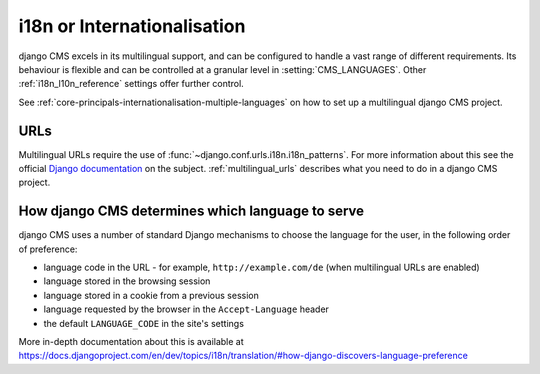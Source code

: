 .. _core-principals-internationalisation-i18n:

############################
i18n or Internationalisation
############################


django CMS excels in its multilingual support, and can be configured to handle a vast range of different requirements. Its
behaviour is flexible and can be controlled at a granular level in :setting:`CMS_LANGUAGES`. Other :ref:`i18n_l10n_reference` settings offer further control.

See :ref:`core-principals-internationalisation-multiple-languages` on how to set up a multilingual django CMS project.

****
URLs
****

Multilingual URLs require the use of :func:`~django.conf.urls.i18n.i18n_patterns`. For more information about this see
the official `Django documentation
<https://docs.djangoproject.com/en/dev/topics/i18n/translation/#internationalization-in-url-patterns>`_
on the subject. :ref:`multilingual_urls` describes what you need to do in a django CMS project.


.. _documentation: https://docs.djangoproject.com/en/dev/topics/i18n/translation/#internationalization-in-url-patterns


.. _determining_language_preference:

*************************************************
How django CMS determines which language to serve
*************************************************

django CMS uses a number of standard Django mechanisms to choose the language for the user, in the following order of
preference:

* language code in the URL - for example, ``http://example.com/de`` (when multilingual URLs are enabled)
* language stored in the browsing session
* language stored in a cookie from a previous session
* language requested by the browser in the ``Accept-Language`` header
* the default ``LANGUAGE_CODE`` in the site's settings

More in-depth documentation about this is available at
https://docs.djangoproject.com/en/dev/topics/i18n/translation/#how-django-discovers-language-preference

